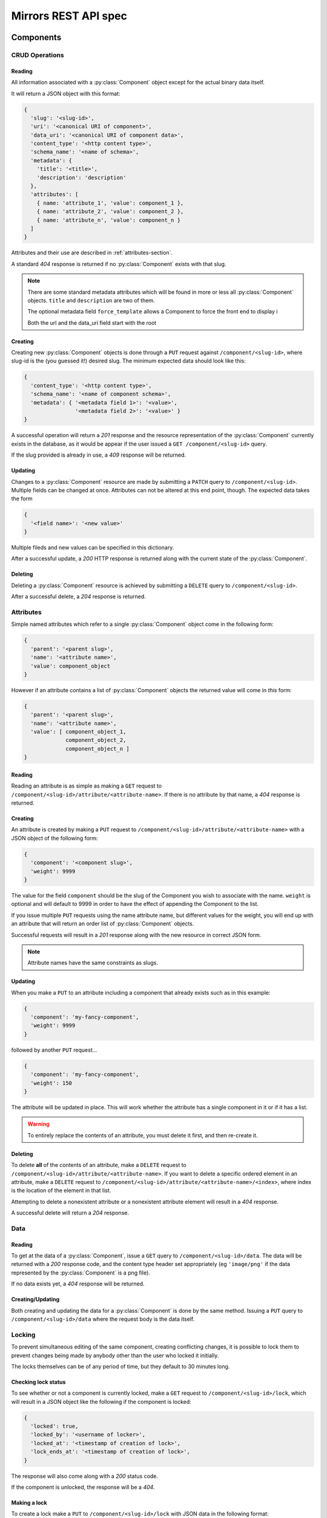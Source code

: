 Mirrors REST API spec
=====================

Components
----------

CRUD Operations
^^^^^^^^^^^^^^^

Reading
"""""""

All information associated with a :py:class:`Component` object except for the
actual binary data itself.

It will return a JSON object with this format:

.. code:: json

 {
   'slug': '<slug-id>',
   'uri': '<canonical URI of component>',
   'data_uri': '<canonical URI of component data>',
   'content_type': '<http content type>',
   'schema_name': '<name of schema>',
   'metadata': {
     'title': '<title>',
     'description': 'description'
   },
   'attributes': [
     { name: 'attribute_1', 'value': component_1 },
     { name: 'attribute_2', 'value': component_2 },
     { name: 'attribute_n', 'value': component_n }
   ]
 }

Attributes and their use are described in :ref:`attributes-section`.

A standard *404* response is returned if no :py:class:`Component` exists
with that slug.

.. note ::
   There are some standard metadata attributes which will be found in more or
   less all :py:class:`Component` objects. ``title`` and ``description`` are
   two of them.

   The optional metadata field ``force_template`` allows a Component to force
   the front end to display i

   Both the url and the data_uri field start with the root 


Creating
""""""""

Creating new :py:class:`Component` objects is done through a ``PUT`` request
against ``/component/<slug-id>``, where slug-id is the (you guessed it!)
desired slug. The minimum expected data should look like this:

.. code:: json

 {
   'content_type': '<http content type>',
   'schema_name': '<name of component schema>',
   'metadata': { '<metadata field 1>': '<value>',
                 '<metadata field 2>': '<value>' }
 }

A successful operation will return a *201* response and the resource
representation of the :py:class:`Component` currently exists in the database,
as it would be appear if the user issued a ``GET /component/<slug-id>`` query.

If the slug provided is already in use, a *409* response will be returned.


Updating
""""""""

Changes to a :py:class:`Component` resource are made by submitting a ``PATCH``
query to ``/component/<slug-id>``. Multiple fields can be changed at once.
Attributes can not be altered at this end point, though. The expected data
takes the form

.. code:: json

 {
   '<field name>': '<new value>'
 }

Multiple fileds and new values can be specified in this dictionary.

After a successful update, a *200* HTTP response is returned along with the
current state of the :py:class:`Component`.


Deleting
""""""""
Deleting a :py:class:`Component` resource is achieved by submitting a
``DELETE`` query to ``/component/<slug-id>``.

After a successful delete, a *204* response is returned.


.. _attributes-section:

Attributes
^^^^^^^^^^

Simple named attributes which refer to a single :py:class:`Component` object
come in the following form:

.. code:: json

 {
   'parent': '<parent slug>',
   'name': '<attribute name>',
   'value': component_object
 }

However if an attribute contains a list of :py:class:`Component` objects the
returned value will come in *this* form:

.. code:: json

 {
   'parent': '<parent slug>',
   'name': '<attribute name>',
   'value': [ component_object_1,
              component_object_2,
              component_object_n ]
 }

Reading
"""""""

Reading an attribute is as simple as making a ``GET`` request to
``/component/<slug-id>/attribute/<attribute-name>``. If there is no attribute
by that name, a *404* response is returned.

Creating
""""""""

An attribute is created by making a ``PUT`` request to
``/component/<slug-id>/attribute/<attribute-name>`` with a JSON object of the
following form:

.. code:: json

 {
   'component': '<component slug>',
   'weight': 9999
 }

The value for the field ``component`` should be the slug of the Component you
wish to associate with the name. ``weight`` is optional and will default to
9999 in order to have the effect of appending the Component to the list.

If you issue multiple ``PUT`` requests using the name attribute name, but
different values for the weight, you will end up with an attribute that will
return an order list of :py:class:`Component` objects.

Successful requests will result in a *201* response along with the new resource
in correct JSON form.

.. note:: Attribute names have the same constraints as slugs.

Updating
""""""""

When you make a ``PUT`` to an attribute including a component that already
exists such as in this example:

.. code:: json

 {
   'component': 'my-fancy-component',
   'weight': 9999
 }

followed by another ``PUT`` request...

.. code:: json

 {
   'component': 'my-fancy-component',
   'weight': 150
 }

The attribute will be updated in place. This will work whether the attribute
has a single component in it or if it has a list.

.. warning:: To entirely replace the contents of an attribute, you must delete
             it first, and then re-create it.

Deleting
""""""""

To delete **all** of the contents of an attribute, make a ``DELETE`` request to
``/component/<slug-id>/attribute/<attribute-name>``. If you want to delete a
specific ordered element in an attribute, make a ``DELETE`` request to
``/component/<slug-id>/attribute/<attribute-name>/<index>``, where index is the
location of the element in that list.

Attempting to delete a nonexistent attribute or a nonexistent attribute element
will result in a *404* response.

A successful delete will return a *204* response.


Data
^^^^

Reading
"""""""

To get at the data of a :py:class:`Component`, issue a ``GET`` query to
``/component/<slug-id>/data``. The data will be returned with a *200* response
code, and the content type header set appropriately (eg ``'image/png'`` if the
data represented by the :py:class:`Component` is a png file).

If no data exists yet, a *404* response will be returned.

Creating/Updating
"""""""""""""""""

Both creating and updating the data for a :py:class:`Component` is done by the
same method. Issuing a ``PUT`` query to ``/component/<slug-id>/data`` where the
request body is the data itself.


Locking
^^^^^^^

To prevent simultaneous editing of the same component, creating conflicting
changes, it is possible to lock them to prevent changes being made by anybody
other than the user who locked it initially.

The locks themselves can be of any period of time, but they default to 30
minutes long.

Checking lock status
""""""""""""""""""""

To see whether or not a component is currently locked, make a ``GET`` request
to ``/component/<slug-id>/lock``, which will result in a JSON object like the
following if the component is locked:

.. code:: json

 {
   'locked': true,
   'locked_by': '<username of locker>',
   'locked_at': '<timestamp of creation of lock>',
   'lock_ends_at': '<timestamp of creation of lock>',
 }

The response will also come along with a *200* status code.

If the component is unlocked, the response will be a *404*.


Making a lock
"""""""""""""

To create a lock make a ``PUT`` to ``/component/<slug-id>/lock`` with JSON data in
the following format:

.. code:: json

  {
    'locked': true,
    'lock_duration': duration_in_minutes
  }


.. note:: ``lock_duration`` is optional and the duration will default to 30
          minutes when not specified.

.. note:: The currently logged in user account will be recorded as having made
          the lock in the database.

If the lock is successful, you will receive a response with a *201* status code
along with data that matches what you would get if you issued a ``GET``
statement to ``/component/<slug-id>/lock``.

If there is already a lock in place then you will get a response with a *409*
response.

Breaking a lock
"""""""""""""""

Sometimes you need to break the lock. Make a ``DELETE`` request to
``/component/<slug-id>/lock`` and the current lock will be removed. You will
receive a *204* response if the lock is successfully broken. If there is no
lock, you will get a *404* response.


Scheduler
---------

Reservations
^^^^^^^^^^^^

Creating a Reservation
""""""""""""""""""""""

A component can be scheduled for publishing by issuing a ``POST`` request to
``/scheduler/`` with the slug and the time that it should be published at in
the format of an ISO timestamp.

.. code:: json
 
 {
   'slug': '<slug name>',
   'datetime': '<timestamp>'
 }

If the slug or timestamp is invalid, a *400* response will be returned.

A successful scheduling will result in a :py:class:`Reservation` object being
returned with a *200* code.

.. code:: json

 {
   'slug': '<slug name>',
   'datetime': '<timestamp>',
   'reservation': '<uuid>'
 }

Changing a Reservation
""""""""""""""""""""""

A ``PATCH`` request made to ``/scheduler/<reservation id>`` can be used to
update the time when a component will be published, but only that. The response
will look like this:

.. code:: json

 {
   'slug': '<slug name>',
   'datetime': '<timestamp>',
   'reservation': '<uuid>'
 }

and come with a *200* response code.

Deleting a Reservation
""""""""""""""""""""""

Issue a ``DELETE`` request to ``/scheduler/<reservation id>``. Status code
*204* will be returned.

Getting the Schedule
^^^^^^^^^^^^^^^^^^^^

Whenever the schedule is queried, the result is a list of
:py:class:`Reservation` objects in JSON format.

For a Day
"""""""""

Issue a ``GET`` request to ``/scheduler/?date=<day>``.

For a Range
"""""""""""

Issue a ``GET`` request to ``/scheduler/?start=<day>&end=<day>``, where the day is the
date you wish to check.

